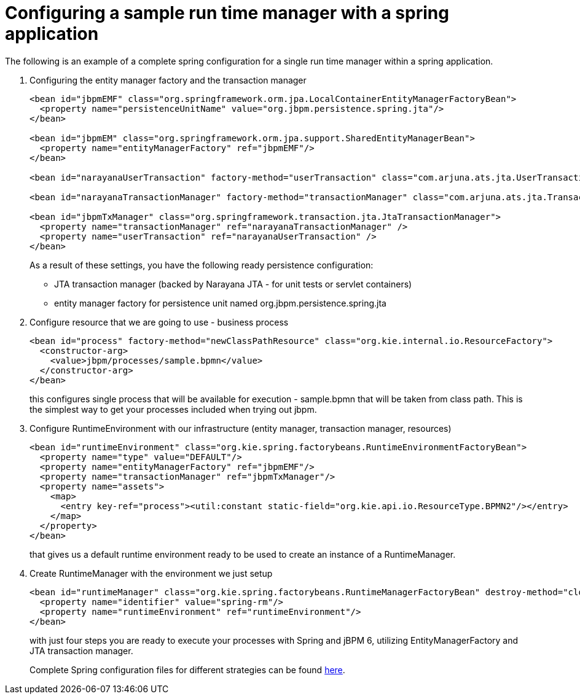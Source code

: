 [id='spring-sample-runtimemanager-proc_{context}']
= Configuring a sample run time manager with a spring application

The following is an example of a complete spring configuration for a single run time manager within a spring application.

. Configuring the entity manager factory and the transaction manager
+
[source,xml]
----
<bean id="jbpmEMF" class="org.springframework.orm.jpa.LocalContainerEntityManagerFactoryBean">
  <property name="persistenceUnitName" value="org.jbpm.persistence.spring.jta"/>
</bean>

<bean id="jbpmEM" class="org.springframework.orm.jpa.support.SharedEntityManagerBean">
  <property name="entityManagerFactory" ref="jbpmEMF"/>
</bean>

<bean id="narayanaUserTransaction" factory-method="userTransaction" class="com.arjuna.ats.jta.UserTransaction" />

<bean id="narayanaTransactionManager" factory-method="transactionManager" class="com.arjuna.ats.jta.TransactionManager" />

<bean id="jbpmTxManager" class="org.springframework.transaction.jta.JtaTransactionManager">
  <property name="transactionManager" ref="narayanaTransactionManager" />
  <property name="userTransaction" ref="narayanaUserTransaction" />
</bean>
----
+
As a result of these settings, you have the following ready persistence configuration:

*** JTA transaction manager (backed by Narayana JTA - for unit tests or servlet containers)
*** entity manager factory for persistence unit named org.jbpm.persistence.spring.jta

. Configure resource that we are going to use - business process
+
[source,xml]
----
<bean id="process" factory-method="newClassPathResource" class="org.kie.internal.io.ResourceFactory">
  <constructor-arg>
    <value>jbpm/processes/sample.bpmn</value>
  </constructor-arg>
</bean>
----
+
this configures single process that will be available for execution - sample.bpmn that will be taken from class path.
This is the simplest way to get your processes included when trying out jbpm.

. Configure RuntimeEnvironment with our infrastructure (entity manager, transaction manager, resources)
+
[source,xml]
----
<bean id="runtimeEnvironment" class="org.kie.spring.factorybeans.RuntimeEnvironmentFactoryBean">
  <property name="type" value="DEFAULT"/>
  <property name="entityManagerFactory" ref="jbpmEMF"/>
  <property name="transactionManager" ref="jbpmTxManager"/>
  <property name="assets">
    <map>
      <entry key-ref="process"><util:constant static-field="org.kie.api.io.ResourceType.BPMN2"/></entry>
    </map>
  </property>
</bean>
----
+
that gives us a default runtime environment ready to be used to create an instance of a RuntimeManager.

. Create RuntimeManager with the environment we just setup
+
[source,xml]
----
<bean id="runtimeManager" class="org.kie.spring.factorybeans.RuntimeManagerFactoryBean" destroy-method="close">
  <property name="identifier" value="spring-rm"/>
  <property name="runtimeEnvironment" ref="runtimeEnvironment"/>
</bean>
----
+
with just four steps you are ready to execute your processes with Spring and jBPM 6, utilizing EntityManagerFactory and JTA transaction manager.
+
Complete Spring configuration files for different strategies can be found
https://github.com/kiegroup/droolsjbpm-integration/blob/master/kie-spring/src/test/resources/jbpm/jta-emf/[here].
